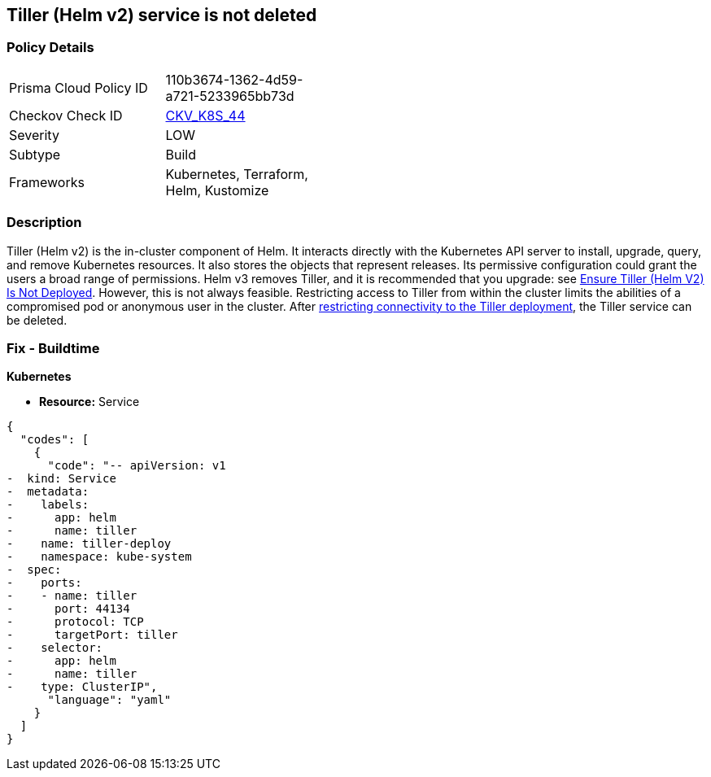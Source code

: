== Tiller (Helm v2) service is not deleted
// Tiller (Helm v2) service not deleted

=== Policy Details 

[width=45%]
[cols="1,1"]
|=== 
|Prisma Cloud Policy ID 
| 110b3674-1362-4d59-a721-5233965bb73d

|Checkov Check ID 
| https://github.com/bridgecrewio/checkov/tree/master/checkov/kubernetes/checks/resource/k8s/TillerService.py[CKV_K8S_44]

|Severity
|LOW

|Subtype
|Build

|Frameworks
|Kubernetes, Terraform, Helm, Kustomize

|=== 



=== Description 


Tiller (Helm v2) is the in-cluster component of Helm.
It interacts directly with the Kubernetes API server to install, upgrade, query, and remove Kubernetes resources.
It also stores the objects that represent releases.
Its permissive configuration could grant the users a broad range of permissions.
Helm v3 removes Tiller, and it is recommended that you upgrade: see link:doc:bc_k8s_32[Ensure Tiller (Helm V2) Is Not Deployed].
However, this is not always feasible.
Restricting access to Tiller from within the cluster limits the abilities of a compromised pod or anonymous user in the cluster.
After link:doc:bc_k8s_40[restricting connectivity to the Tiller deployment], the Tiller service can be deleted.

////
=== Fix - Runtime


* CLI Command* 


s
`kubectl -n kube-system delete service tiller-deploy`
////

=== Fix - Buildtime


*Kubernetes* 


* *Resource:* Service


[source,yaml]
----
{
  "codes": [
    {
      "code": "-- apiVersion: v1
-  kind: Service
-  metadata:
-    labels:
-      app: helm
-      name: tiller
-    name: tiller-deploy
-    namespace: kube-system
-  spec:
-    ports:
-    - name: tiller
-      port: 44134
-      protocol: TCP
-      targetPort: tiller
-    selector:
-      app: helm
-      name: tiller
-    type: ClusterIP",
      "language": "yaml"
    }
  ]
}
----
